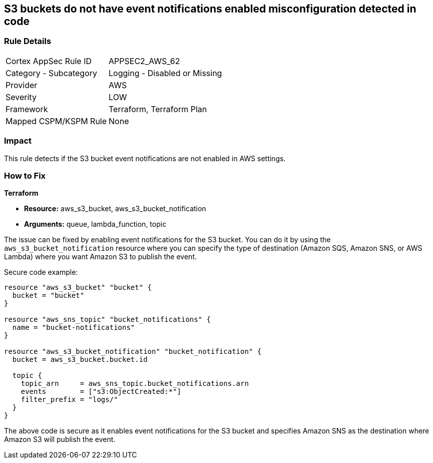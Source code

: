 == S3 buckets do not have event notifications enabled misconfiguration detected in code

=== Rule Details

[cols="1,2"]
|===
|Cortex AppSec Rule ID |APPSEC2_AWS_62
|Category - Subcategory |Logging - Disabled or Missing
|Provider |AWS
|Severity |LOW
|Framework |Terraform, Terraform Plan
|Mapped CSPM/KSPM Rule |None
|===


=== Impact
This rule detects if the S3 bucket event notifications are not enabled in AWS settings.

=== How to Fix

*Terraform*

* *Resource:* aws_s3_bucket, aws_s3_bucket_notification
* *Arguments:* queue, lambda_function, topic

The issue can be fixed by enabling event notifications for the S3 bucket. You can do it by using the `aws_s3_bucket_notification` resource where you can specify the type of destination (Amazon SQS, Amazon SNS, or AWS Lambda) where you want Amazon S3 to publish the event.

Secure code example:

[source,go]
----
resource "aws_s3_bucket" "bucket" {
  bucket = "bucket"
}

resource "aws_sns_topic" "bucket_notifications" {
  name = "bucket-notifications"
}

resource "aws_s3_bucket_notification" "bucket_notification" {
  bucket = aws_s3_bucket.bucket.id

  topic {
    topic_arn     = aws_sns_topic.bucket_notifications.arn
    events        = ["s3:ObjectCreated:*"]
    filter_prefix = "logs/"
  }
}
----

The above code is secure as it enables event notifications for the S3 bucket and specifies Amazon SNS as the destination where Amazon S3 will publish the event.
